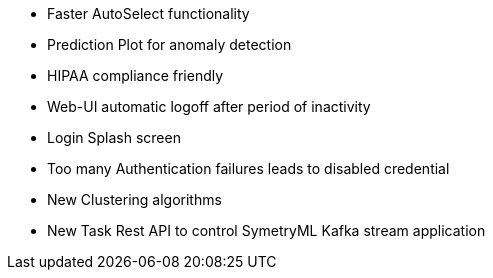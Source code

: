 * Faster AutoSelect functionality
* Prediction Plot for anomaly detection
* HIPAA compliance friendly
	* Web-UI automatic logoff after period of inactivity
	* Login Splash screen
	* Too many Authentication failures leads to disabled credential
* New Clustering algorithms
* New Task Rest API to control SymetryML Kafka stream application
